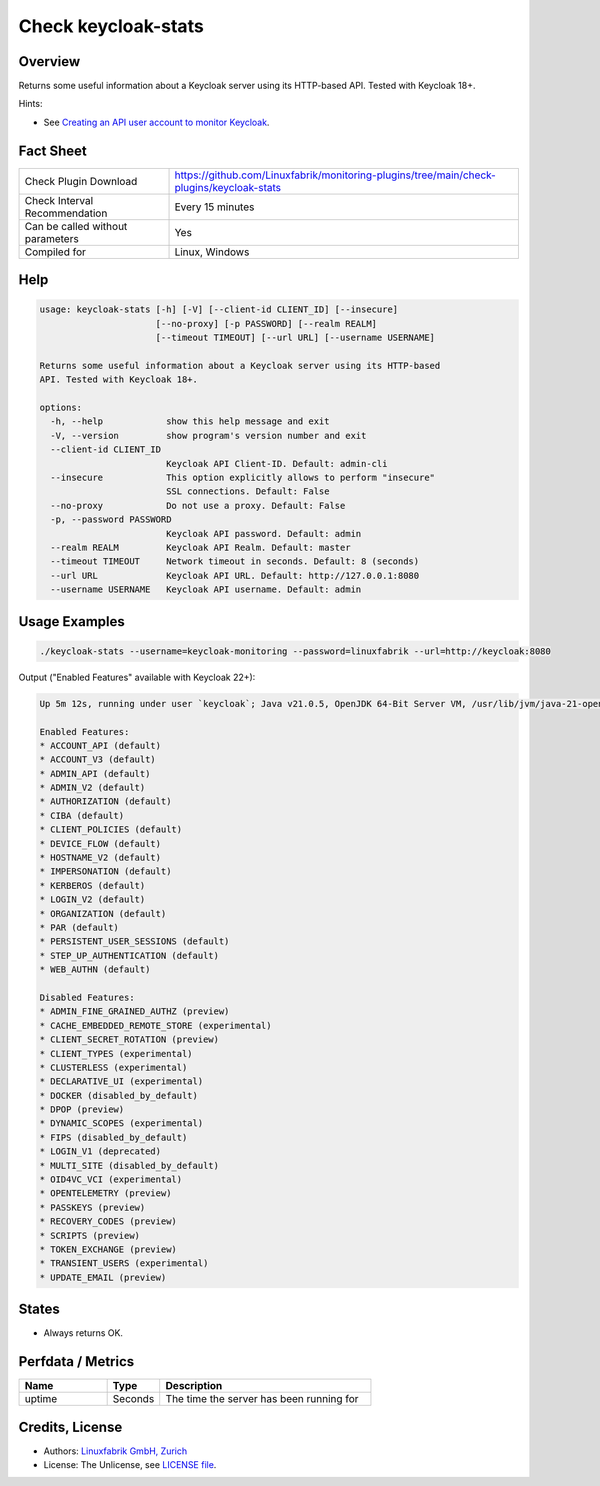 Check keycloak-stats
====================

Overview
--------

Returns some useful information about a Keycloak server using its HTTP-based API. Tested with Keycloak 18+.

Hints:

* See `Creating an API user account to monitor Keycloak <https://github.com/Linuxfabrik/monitoring-plugins/blob/main/PLUGINS-KEYCLOAK.rst>`_.


Fact Sheet
----------

.. csv-table::
    :widths: 30, 70

    "Check Plugin Download",                "https://github.com/Linuxfabrik/monitoring-plugins/tree/main/check-plugins/keycloak-stats"
    "Check Interval Recommendation",        "Every 15 minutes"
    "Can be called without parameters",     "Yes"
    "Compiled for",                         "Linux, Windows"


Help
----

.. code-block:: text

    usage: keycloak-stats [-h] [-V] [--client-id CLIENT_ID] [--insecure]
                          [--no-proxy] [-p PASSWORD] [--realm REALM]
                          [--timeout TIMEOUT] [--url URL] [--username USERNAME]

    Returns some useful information about a Keycloak server using its HTTP-based
    API. Tested with Keycloak 18+.

    options:
      -h, --help            show this help message and exit
      -V, --version         show program's version number and exit
      --client-id CLIENT_ID
                            Keycloak API Client-ID. Default: admin-cli
      --insecure            This option explicitly allows to perform "insecure"
                            SSL connections. Default: False
      --no-proxy            Do not use a proxy. Default: False
      -p, --password PASSWORD
                            Keycloak API password. Default: admin
      --realm REALM         Keycloak API Realm. Default: master
      --timeout TIMEOUT     Network timeout in seconds. Default: 8 (seconds)
      --url URL             Keycloak API URL. Default: http://127.0.0.1:8080
      --username USERNAME   Keycloak API username. Default: admin


Usage Examples
--------------

.. code-block:: bash

    ./keycloak-stats --username=keycloak-monitoring --password=linuxfabrik --url=http://keycloak:8080

Output ("Enabled Features" available with Keycloak 22+):

.. code-block:: text

    Up 5m 12s, running under user `keycloak`; Java v21.0.5, OpenJDK 64-Bit Server VM, /usr/lib/jvm/java-21-openjdk-21.0.5.0.11-2.el9.x86_64

    Enabled Features: 
    * ACCOUNT_API (default)
    * ACCOUNT_V3 (default)
    * ADMIN_API (default)
    * ADMIN_V2 (default)
    * AUTHORIZATION (default)
    * CIBA (default)
    * CLIENT_POLICIES (default)
    * DEVICE_FLOW (default)
    * HOSTNAME_V2 (default)
    * IMPERSONATION (default)
    * KERBEROS (default)
    * LOGIN_V2 (default)
    * ORGANIZATION (default)
    * PAR (default)
    * PERSISTENT_USER_SESSIONS (default)
    * STEP_UP_AUTHENTICATION (default)
    * WEB_AUTHN (default)

    Disabled Features: 
    * ADMIN_FINE_GRAINED_AUTHZ (preview)
    * CACHE_EMBEDDED_REMOTE_STORE (experimental)
    * CLIENT_SECRET_ROTATION (preview)
    * CLIENT_TYPES (experimental)
    * CLUSTERLESS (experimental)
    * DECLARATIVE_UI (experimental)
    * DOCKER (disabled_by_default)
    * DPOP (preview)
    * DYNAMIC_SCOPES (experimental)
    * FIPS (disabled_by_default)
    * LOGIN_V1 (deprecated)
    * MULTI_SITE (disabled_by_default)
    * OID4VC_VCI (experimental)
    * OPENTELEMETRY (preview)
    * PASSKEYS (preview)
    * RECOVERY_CODES (preview)
    * SCRIPTS (preview)
    * TOKEN_EXCHANGE (preview)
    * TRANSIENT_USERS (experimental)
    * UPDATE_EMAIL (preview)


States
------

* Always returns OK.


Perfdata / Metrics
------------------

.. csv-table::
    :widths: 25, 15, 60
    :header-rows: 1
    
    Name,                                       Type,               Description                                           
    uptime,                                     Seconds,            "The time the server has been running for"


Credits, License
----------------

* Authors: `Linuxfabrik GmbH, Zurich <https://www.linuxfabrik.ch>`_
* License: The Unlicense, see `LICENSE file <https://unlicense.org/>`_.
